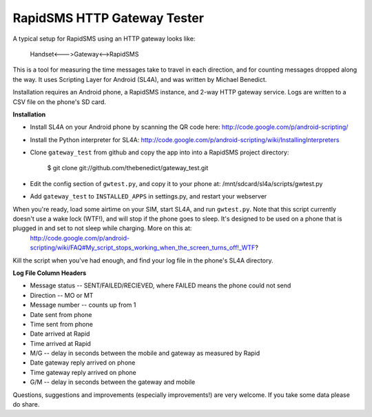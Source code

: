 RapidSMS HTTP Gateway Tester
============================

A typical setup for RapidSMS using an HTTP gateway looks like:

    Handset<--->Gateway<-->RapidSMS

This is a tool for measuring the time messages take to travel in each 
direction, and for counting messages dropped along the way. It uses Scripting Layer for Android (SL4A), and was written by Michael Benedict.

Installation requires an Android phone, a RapidSMS instance, and 2-way HTTP 
gateway service. Logs are written to a CSV file on the phone's SD card.

**Installation**

- Install SL4A on your Android phone by scanning the QR code here:
  http://code.google.com/p/android-scripting/
- Install the Python interpreter for SL4A:
  http://code.google.com/p/android-scripting/wiki/InstallingInterpreters
- Clone ``gateway_test`` from github and copy the app into into a RapidSMS project directory:

    $ git clone git://github.com/thebenedict/gateway_test.git

- Edit the config section of ``gwtest.py``, and copy it to your phone at:
  /mnt/sdcard/sl4a/scripts/gwtest.py
- Add ``gateway_test`` to ``INSTALLED_APPS`` in settings.py, and restart your webserver

When you're ready, load some airtime on your SIM, start SL4A, and run ``gwtest.py``. Note that this script currently doesn't use a wake lock (WTF!), and will stop if the phone goes to sleep. It's designed to be used on a phone that is plugged in and set to not sleep while charging. More on this at:
  http://code.google.com/p/android-scripting/wiki/FAQ#My_script_stops_working_when_the_screen_turns_off!_WTF?

Kill the script when you've had enough, and find your log file in the phone's
SL4A directory.

**Log File Column Headers**

- Message status -- SENT/FAILED/RECIEVED, where FAILED means the phone could not send
- Direction -- MO or MT
- Message number -- counts up from 1
- Date sent from phone
- Time sent from phone
- Date arrived at Rapid
- Time arrived at Rapid
- M/G -- delay in seconds between the mobile and gateway as measured by Rapid
- Date gateway reply arrived on phone
- Time gateway reply arrived on phone
- G/M -- delay in seconds between the gateway and mobile

Questions, suggestions and improvements (especially improvements!) are very welcome. If you take some data please do share.

